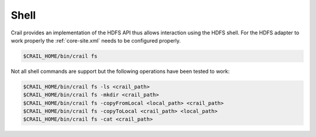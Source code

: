 .. Licensed under the Apache License, Version 2.0 (the "License"); you may not
.. use this file except in compliance with the License. You may obtain a copy of
.. the License at
..
..   http://www.apache.org/licenses/LICENSE-2.0
..
.. Unless required by applicable law or agreed to in writing, software
.. distributed under the License is distributed on an "AS IS" BASIS, WITHOUT
.. WARRANTIES OR CONDITIONS OF ANY KIND, either express or implied. See the
.. License for the specific language governing permissions and limitations under
.. the License.

Shell
=====

Crail provides an implementation of the HDFS API thus allows interaction using the HDFS shell.
For the HDFS adapter to work properly the :ref:`core-site.xml` needs to be configured
properly.

.. code-block:: bash

   $CRAIL_HOME/bin/crail fs

Not all shell commands are support but the following operations have been tested to work:

.. code-block:: bash

   $CRAIL_HOME/bin/crail fs -ls <crail_path>
   $CRAIL_HOME/bin/crail fs -mkdir <crail_path>
   $CRAIL_HOME/bin/crail fs -copyFromLocal <local_path> <crail_path>
   $CRAIL_HOME/bin/crail fs -copyToLocal <crail_path> <local_path>
   $CRAIL_HOME/bin/crail fs -cat <crail_path>

